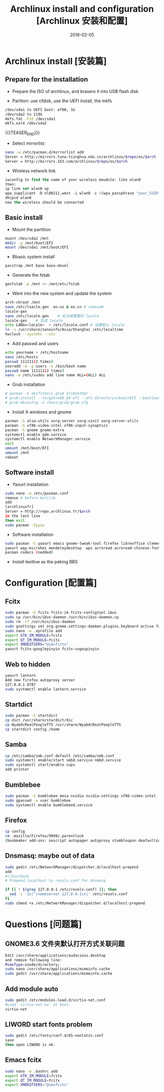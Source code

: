 #+BEGIN_COMMENT
.. title: Archlinux 安装和配置
.. slug: 
.. date: 2016-02-05 19:26:52 UTC+08:00
.. tags: Linux, Archlinux
.. category: LINUX
.. link: 
.. description: 
.. type: text
#+END_COMMENT

#+TITLE: Archlinux install and configuration [Archlinux 安装和配置]
#+DATE: 2016-02-05 
#+LAYOUT: post
#+TAGS: Linux, Archlinux
#+CATEGORIES: LINUX

* Archlinux install [安装篇]
** Prepare for the installation
- Prepare the ISO of archlinux, and brasero it into USB flash disk

- Partiton: use cfdisk, use the UEFI install, the mkfs
#+BEGIN_SRC sh
/dev/sda1 to UEFI boot: ef00, 1G
/dev/sda2 to 119G
mkfs.fat -F32 /dev/sda1
mkfs.ext4 /dev/sda2
#+END_SRC

{{{TEASER_END}}}

- Select mirrorlist:
#+BEGIN_SRC sh
nano -w /etc/pacman.d/mirrorlist add 
Server = http://mirrors.tuna.tsinghua.edu.cn/archlinux/$repo/os/$arch
Server = http://mirrors.163.com/archlinux/$repo/os/$arch
#+END_SRC

- Wireless network link
#+BEGIN_SRC emacs-lisp
iwconfig to find the name of your wireless moudule: like wlan0
then:
ip link set wlan0 up
wpa_supplicant -D nl80211,wext -i wlan0 -c <(wpa_passphrase "your_SSID" "your_key")
dhcpcd wlan0
now the wireless should be connected
#+END_SRC


** Basic install
- Mount the partition
#+BEGIN_SRC sh
muont /dev/sda2 /mnt
mkdir -p /mnt/boot/EFI
mount /dev/sda1 /mnt/boot/EFI
#+END_SRC

- Bbasic system install
#+BEGIN_SRC sh
pacstrap /mnt base base-devel
#+END_SRC

- Generate the fstab
#+BEGIN_SRC sh
genfstab -p /mnt >> /mnt/etc/fstab
#+END_SRC

- Went into the new system and update the system
#+BEGIN_SRC sh
arch-chroot /mnt
nano /etc/loacle.gen  en.us & en.cn # remove#
locale-gen
nano /etc/locale.gen    # 反注释需要的 locale
locale-gen    # 生成 locale
echo LANG=<locale>  > /etc/locale.conf # 设置默认 locale
ln -s /usr/share/zoneinfo/Asia/Shanghai /etc/localtime
hwclock --systohc --utc
#+END_SRC

- Add passwd and users
#+BEGIN_SRC sh
echo yourname > /etc/hostname
nano /etc/hosts
passwd 111111(2 times)
useradd -m -g users -s /bin/bash name
passwd name 111111(2 times)
nano -w /etc/sudos add line name ALL=(ALL) ALL
#+END_SRC

- Grub installation
#+BEGIN_SRC sh
# pacman -S dosfstools grub efibootmgr
# grub-install --target=x86_64-efi --efi-directory=/boot/EFI --bootloader-id=arch_grub --recheck
# grub-mkconfig -o /boot/grub/grub.cfg
#+END_SRC

- Install X windows and gnome
#+BEGIN_SRC sh
pacman -S alsa-utils xorg-server xorg-xinit xorg-server-utils
pacman -S xf86-video-intel xf86-input-synaptics
pacman -S gnome gnome-extra
systemctl enable gdm.service
systemctl enable NetworkManager.service
exit 
umount /mnt/boot/EFI
umount /mnt
reboot
#+END_SRC
** Software install
- Yaourt installation
#+BEGIN_SRC sh
sudo nano -w /etc/pacman.conf
remove # before mutilib
add  
[archlinuxfr] 
Server = http://repo.archlinux.fr/$arch
in the last line
then exit
sudo pacman -Syyuu
#+END_SRC

- Software installation
#+BEGIN_SRC sh
sudo pacman -S yaourt emacs gnome-tweak-tool firefox libreoffice clementine vlc smplayer vim gimp shotwell blender impressive r osdlyrics stardict gnome-search-tool dropbox
yaourt wqy-microhei mendeleydesktop  wps acroread acroread-chinese-fonts texstudio
pacman codecs (nedded)
#+END_SRC

- Install textlive as the peking BBS

* Configuration [配置篇]

** Fcitx
#+BEGIN_SRC sh
sudo pacman -S fcitx fcitx-im fcitx-configtool ibus
sudo cp /usr/bin/ibus-daemon /usr/bin/ibus-daemon.cp
sudo rm -rf /usr/bin/ibus-daemon
sudo gsettings set org.gnome.settings-daemon.plugins.keyboard active false
sudo nano -w .xprofile add
export GTK_IM_MODULE=fcitx
export QT_IM_MODULE=fcitx
export XMODIFIERS="@im=fcitx"
yaourt fcitx-googlepinyin fcitx-sogoupinyin
#+END_SRC

** Web to hidden
#+BEGIN_SRC sh
yaourt lantern
Add new firefox autoproxy server
127.0.0.1 8787
sudo systemctl enable lantern.service
#+END_SRC

** Startdict
#+BEGIN_SRC sh
sudo pacman -S startdict
cp dict /usr/share/stardict/dic
cp WyabdcRealPeopleTTS /usr/share/WyabdcRealPeopleTTS
cp startdict config /home
#+END_SRC

** Samba 
#+BEGIN_SRC sh
cp /etc/samba/smb.conf.default /etc/samba/smb.conf
sudo systemctl enable/start smbd.service nmbd.service
sudo systemctl start/enable cups
add printer
#+END_SRC

** Bumblebee
#+BEGIN_SRC sh
sudo pacman -S bumblebee mesa nvidia nvidia-settings xf86-video-intel
sudo gpasswd -a user bumblebee
sudo systemctl enable bumblebeed.service
#+END_SRC

** Firefox 
#+BEGIN_SRC sh
cp config
rm .mozilla/Firefox/9999/.parentlock
(bookmaker add-ons: noscript autopager autoproxy stumbleupon deafaultzoom xnot instantfox flashlock videodownloadhelper greasemonkey allsidebar downloadstatbar zotero firegesture)
#+END_SRC

** Dnsmasq: maybe out of data
#+BEGIN_SRC sh
sudo gedit /etc/NetworkManager/dispatcher.d/localhost-prepend
add
#!/bin/bash                                       
# Prepend localhost to resolv.conf for dnsmasq

if [[ ! $(grep 127.0.0.1 /etc/resolv.conf) ]]; then
  sed -i '1s|^|nameserver 127.0.0.1\n|' /etc/resolv.conf
fi
sudo chmod +x /etc/NetworkManager/dispatcher.d/localhost-prepend
#+END_SRC

* Questions [问题篇]

** GNOME3.6 文件夹默认打开方式关联问题
#+BEGIN_SRC sh
Edit /usr/share/applications/audacious.desktop 
and remove following line:
MimeType=inode/directory;
sudo nano /usr/share/applications/mimeinfo.cache
sudo gedit /usr/share/applications/mimeinfo.cache
#+END_SRC

** Add module auto
#+BEGIN_SRC sh
sudo gedit /etc/modules-load.d/virtio-net.conf
#Load 'virtio-net.ko' at boot.
virtio-net
#+END_SRC

** LIWORD start fonts problem
#+BEGIN_SRC sh
sudo gedit /etc/fonts/conf.d/65-nonlatin.conf
save 
then open LIWORD is ok.
#+END_SRC

** Emacs fcitx
#+BEGIN_SRC sh
sudo nano -w .bashrc add
export GTK_IM_MODULE=fcitx
export QT_IM_MODULE=fcitx
export XMODIFIERS="@im=fcitx"
#+END_SRC
